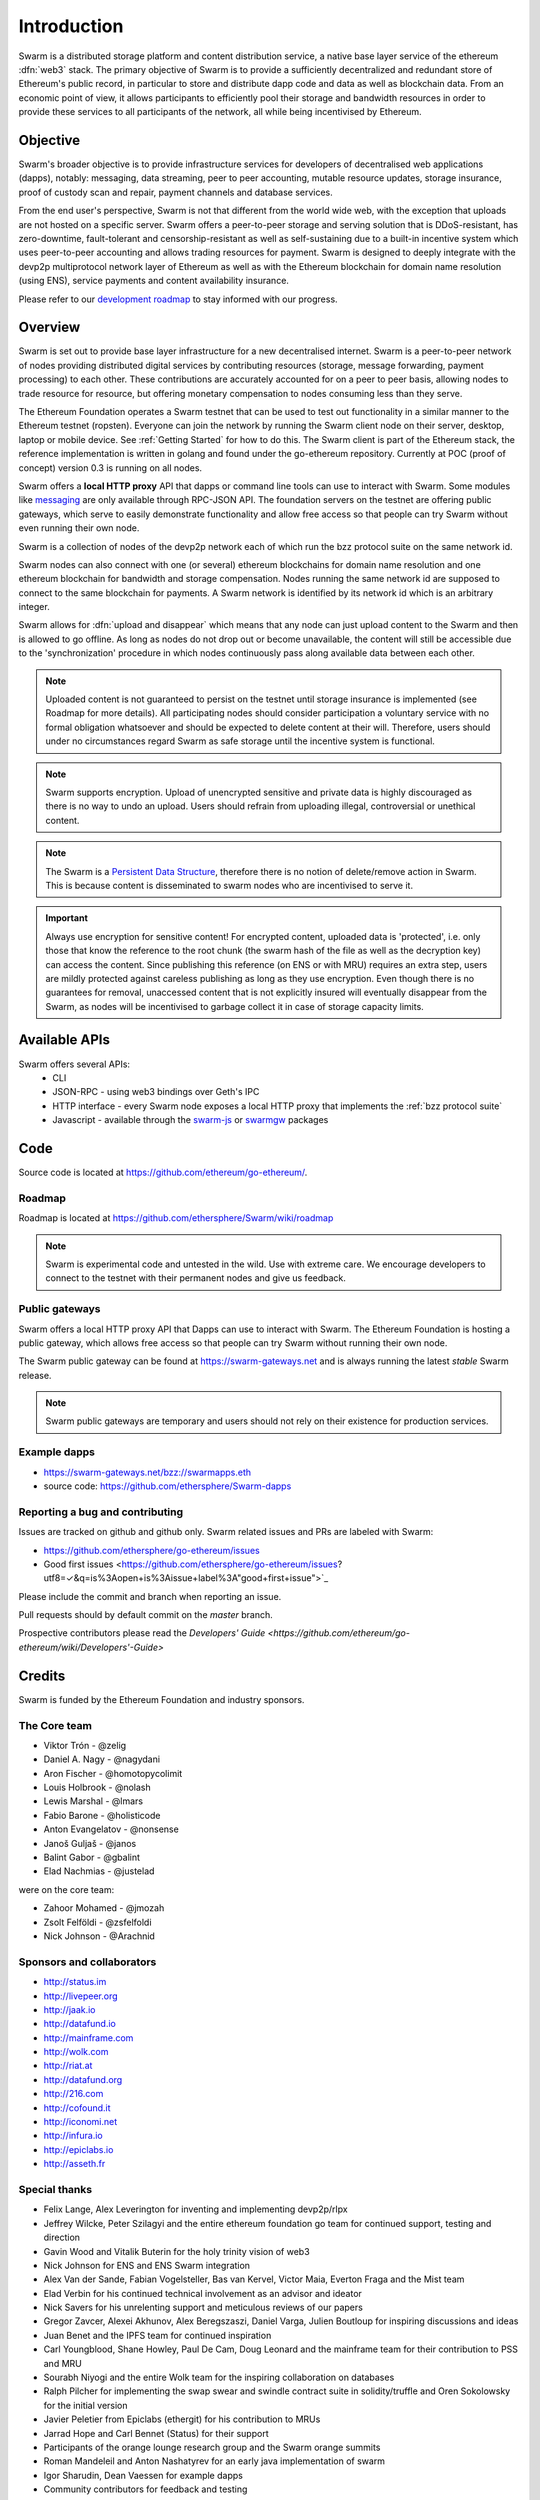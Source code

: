 *******************
Introduction
*******************

..  * extension allows for per-format preference for image format

..  image:: img/swarm.png
   :height: 300px
   :width: 238px
   :scale: 50 %
   :alt: swarm-logo
   :align: left


Swarm is a distributed storage platform and content distribution service, a native base layer service of the ethereum :dfn:`web3` stack. The primary objective of Swarm is to provide a sufficiently decentralized and redundant store of Ethereum's public record, in particular to store and distribute dapp code and data as well as blockchain data. From an economic point of view, it allows participants to efficiently pool their storage and bandwidth resources in order to provide these services to all participants of the network, all while being incentivised by Ethereum.

.. raw:: html

  <iframe width="560" height="315" src="https://www.youtube.com/embed/VgTZV471WFM" style="margin-bottom: 30px;" frameborder="0" allow="autoplay; encrypted-media" allowfullscreen></iframe>



Objective
==========

Swarm's broader objective is to provide infrastructure services for developers of decentralised web applications (dapps), notably: messaging, data streaming, peer to peer accounting, mutable resource updates, storage insurance, proof of custody scan and repair, payment channels and database services.

From the end user's perspective, Swarm is not that different from the world wide web, with the exception that uploads are not hosted on a specific server. Swarm offers a peer-to-peer storage and serving solution that is DDoS-resistant, has zero-downtime, fault-tolerant and censorship-resistant as well as self-sustaining due to a built-in incentive system which uses peer-to-peer accounting and allows trading resources for payment. Swarm is designed to deeply integrate with the devp2p multiprotocol network layer of Ethereum as well as with the Ethereum blockchain for domain name resolution (using ENS), service payments and content availability insurance.

Please refer to our `development roadmap <https://github.com/ethersphere/swarm/wiki/roadmap>`_ to stay informed with our progress.

Overview
========================

Swarm is set out to provide base layer infrastructure for a new decentralised internet.
Swarm is a peer-to-peer network of nodes providing distributed digital services by contributing resources (storage, message forwarding, payment processing) to each other. These contributions are accurately accounted for on a peer to peer basis, allowing nodes to trade resource for resource, but offering monetary compensation to nodes consuming less than they serve.

.. image:: img/swarm-intro.svg
   :alt: Swarm storage and message routing
   :width: 500

The Ethereum Foundation operates a Swarm testnet that can be used to test out functionality in a similar manner to the Ethereum testnet (ropsten).
Everyone can join the network by running the Swarm client node on their server, desktop, laptop or mobile device. See :ref:`Getting Started` for how to do this.
The Swarm client is part of the Ethereum stack, the reference implementation is written in golang and found under the go-ethereum repository. Currently at POC (proof of concept) version 0.3 is running on all nodes.

Swarm offers a **local HTTP proxy** API that dapps or command line tools can use to interact with Swarm. Some modules like `messaging  <PSS>`_ are   only available through RPC-JSON API. The foundation servers on the testnet are offering public gateways, which serve to easily demonstrate functionality and allow free access so that people can try Swarm without even running their own node.

Swarm is a collection of nodes of the devp2p network each of which run the bzz protocol suite on the same network id.

Swarm nodes can also connect with one (or several) ethereum blockchains for domain name resolution and one ethereum blockchain for bandwidth and storage compensation.
Nodes running the same network id are supposed to connect to the same blockchain for payments. A Swarm network is identified by its network id which is an arbitrary integer.

Swarm allows for :dfn:`upload and disappear` which means that any node can just upload content to the Swarm and
then is allowed to go offline. As long as nodes do not drop out or become unavailable, the content will still
be accessible due to the 'synchronization' procedure in which nodes continuously pass along available data between each other.

.. note::
  Uploaded content is not guaranteed to persist on the testnet until storage insurance is implemented (see Roadmap for more details). All participating nodes should consider participation a  voluntary service with no formal obligation whatsoever and should be expected to delete content at their will. Therefore, users should under no circumstances regard Swarm as safe storage until the incentive system is functional.

.. note::
  Swarm supports encryption. Upload of unencrypted sensitive and private data is highly discouraged as there is no way to undo an upload. Users should refrain from uploading illegal, controversial or unethical content.

.. note:: The Swarm is a `Persistent Data Structure <https://en.wikipedia.org/wiki/Persistent_data_structure>`_, therefore there is no notion of delete/remove action in Swarm. This is because content is disseminated to swarm nodes who are incentivised to serve it.

.. important:: Always use encryption for sensitive content! For encrypted content, uploaded data is 'protected', i.e. only those that know the reference to the root chunk (the swarm hash of the file as well as the decryption key) can access the content. Since publishing this reference (on ENS or with MRU) requires an extra step, users are mildly protected against careless publishing as long as they use encryption. Even though there is no guarantees for removal, unaccessed content that is not explicitly insured will eventually disappear from the Swarm, as nodes will be incentivised to garbage collect it in case of storage capacity limits.

Available APIs
================

Swarm offers several APIs:
 * CLI
 * JSON-RPC - using web3 bindings over Geth's IPC
 * HTTP interface - every Swarm node exposes a local HTTP proxy that implements the :ref:`bzz protocol suite`
 * Javascript - available through the `swarm-js <https://github.com/MaiaVictor/swarm-js>`_ or `swarmgw <https://www.npmjs.com/package/swarmgw>`_ packages


Code
========

Source code is located at https://github.com/ethereum/go-ethereum/.

Roadmap
---------------

Roadmap is located at https://github.com/ethersphere/Swarm/wiki/roadmap

.. note:: Swarm is experimental code and untested in the wild. Use with extreme care. We encourage developers to connect to the testnet with their permanent nodes and give us feedback.

Public gateways
-------------------------------

Swarm offers a local HTTP proxy API that Dapps can use to interact with Swarm. The Ethereum Foundation is hosting a public gateway, which allows free access so that people can try Swarm without running their own node.

The Swarm public gateway can be found at https://swarm-gateways.net and is always running the latest `stable` Swarm release.

.. note:: Swarm public gateways are temporary and users should not rely on their existence for production services.

Example dapps
-------------

* https://swarm-gateways.net/bzz://swarmapps.eth
* source code: https://github.com/ethersphere/Swarm-dapps

Reporting a bug and contributing
--------------------------------

Issues are tracked on github and github only. Swarm related issues and PRs are labeled with Swarm:

* https://github.com/ethersphere/go-ethereum/issues
* Good first issues <https://github.com/ethersphere/go-ethereum/issues?utf8=✓&q=is%3Aopen+is%3Aissue+label%3A"good+first+issue">`_

Please include the commit and branch when reporting an issue.

Pull requests should by default commit on the `master` branch.

Prospective contributors please read the `Developers' Guide <https://github.com/ethereum/go-ethereum/wiki/Developers'-Guide>`


Credits
===============

Swarm is funded by the Ethereum Foundation and industry sponsors.

The Core team
----------------

* Viktor Trón - @zelig
* Daniel A. Nagy - @nagydani
* Aron Fischer - @homotopycolimit
* Louis Holbrook - @nolash
* Lewis Marshal - @lmars
* Fabio Barone - @holisticode
* Anton Evangelatov - @nonsense
* Janoš Guljaš - @janos
* Balint Gabor - @gbalint
* Elad Nachmias - @justelad

were on the core team:

* Zahoor Mohamed - @jmozah
* Zsolt Felföldi - @zsfelfoldi
* Nick Johnson - @Arachnid

Sponsors and collaborators
-----------------------------

* http://status.im
* http://livepeer.org
* http://jaak.io
* http://datafund.io
* http://mainframe.com
* http://wolk.com
* http://riat.at
* http://datafund.org
* http://216.com
* http://cofound.it
* http://iconomi.net
* http://infura.io
* http://epiclabs.io
* http://asseth.fr


Special thanks
------------------

* Felix Lange, Alex Leverington for inventing and implementing devp2p/rlpx
* Jeffrey Wilcke, Peter Szilagyi and the entire ethereum foundation go team for continued support, testing and direction
* Gavin Wood and Vitalik Buterin for the holy trinity vision of web3
* Nick Johnson for ENS and ENS Swarm integration
* Alex Van der Sande, Fabian Vogelsteller, Bas van Kervel, Victor Maia, Everton Fraga and the Mist team
* Elad Verbin for his continued technical involvement as an advisor and ideator
* Nick Savers for his unrelenting support and meticulous reviews of our papers
* Gregor Zavcer, Alexei Akhunov, Alex Beregszaszi, Daniel Varga, Julien Boutloup for inspiring discussions and ideas
* Juan Benet and the IPFS team for continued inspiration
* Carl Youngblood, Shane Howley, Paul De Cam, Doug Leonard and the mainframe team for their contribution to PSS and MRU
* Sourabh Niyogi and the entire Wolk team for the inspiring collaboration on databases
* Ralph Pilcher for implementing the swap swear and swindle contract suite in solidity/truffle and Oren Sokolowsky for the initial version
* Javier Peletier from Epiclabs (ethergit) for his contribution to MRUs
* Jarrad Hope and Carl Bennet (Status) for their support
* Participants of the orange lounge research group and the Swarm orange summits
* Roman Mandeleil and Anton Nashatyrev for an early java implementation of swarm
* Igor Sharudin, Dean Vaessen for example dapps
* Community contributors for feedback and testing
* Daniel Kalman, Benjamin Kampmann, Daniel Lengyel, Anand Jaisingh for contributing to the swarm websites
* Felipe Santana, Paolo Perez and Paratii team for filming at the 2017 swarm summit and making the summit website
